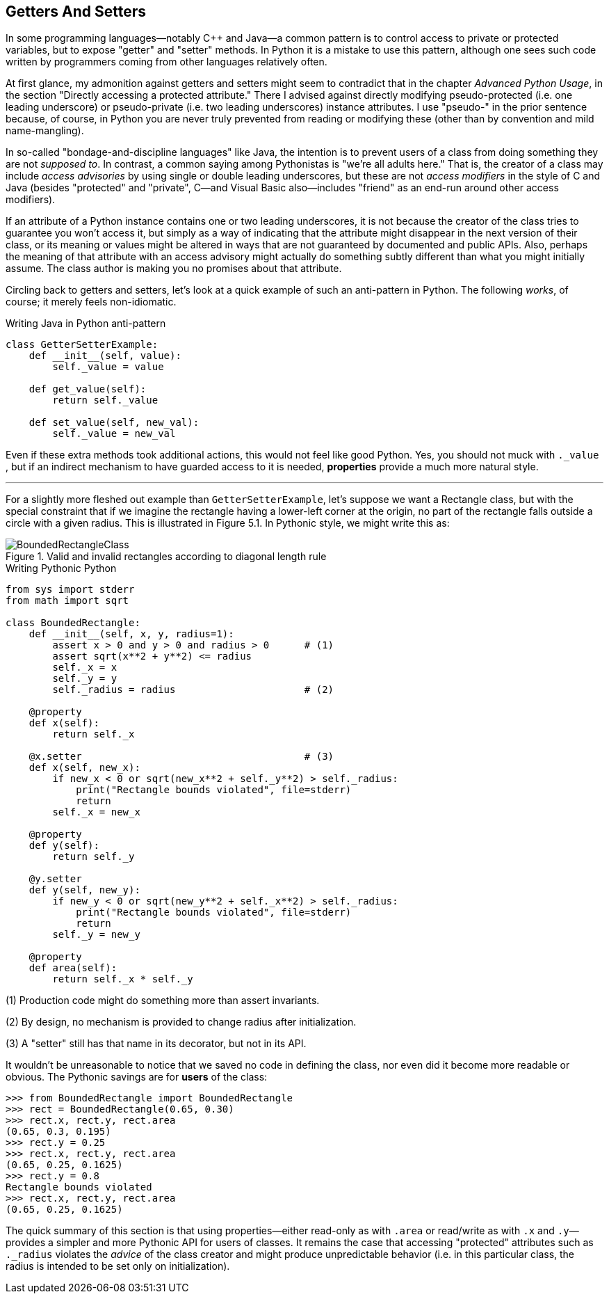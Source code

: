 == Getters And Setters 

In some programming languages—notably C++ and Java—a common pattern is to
control access to private or protected variables, but to expose "getter" and
"setter" methods.  In Python it is a mistake to use this pattern, although one
sees such code written by programmers coming from other languages relatively
often.

At first glance, my admonition against getters and setters might seem to
contradict that in the chapter _Advanced Python Usage_, in the section
"Directly accessing a protected attribute."  There I advised against directly
modifying pseudo-protected (i.e. one leading underscore) or pseudo-private
(i.e. two leading underscores) instance attributes.  I use "pseudo-" in the
prior sentence because, of course, in Python you are never truly prevented
from reading or modifying these (other than by convention and mild
name-mangling).  

In so-called "bondage-and-discipline languages" like Java, the intention is to
prevent users of a class from doing something they are not _supposed to_.  In
contrast, a common saying among Pythonistas is "we're all adults here."  That
is, the creator of a class may include _access advisories_ by using single or
double leading underscores, but these are not _access modifiers_ in the style
of C++ and Java (besides "protected" and "private", C++—and Visual Basic
also—includes "friend" as an end-run around other access modifiers).

If an attribute of a Python instance contains one or two leading underscores,
it is not because the creator of the class tries to guarantee you won't
access it, but simply as a way of indicating that the attribute might
disappear in the next version of their class, or its meaning or values might
be altered in ways that are not guaranteed by documented and public APIs.
Also, perhaps the meaning of that attribute with an access advisory might
actually do something subtly different than what you might initially assume.
The class author is making you no promises about that attribute.

Circling back to getters and setters, let's look at a quick example of such an
anti-pattern in Python.  The following _works_, of course; it merely feels
non-idiomatic.

.Writing Java in Python anti-pattern
[source,python]
----
class GetterSetterExample:
    def __init__(self, value):
        self._value = value

    def get_value(self):
        return self._value

    def set_value(self, new_val):
        self._value = new_val
----

Even if these extra methods took additional actions, this would not feel like
good Python.  Yes, you should not muck with `._value` , but if an indirect
mechanism to have guarded access to it is needed, *properties* provide a much
more natural style.

'''

For a slightly more fleshed out example than `GetterSetterExample`, let's
suppose we want a Rectangle class, but with the special constraint that if we
imagine the rectangle having a lower-left corner at the origin, no part of the
rectangle falls outside a circle with a given radius.  This is illustrated in
Figure 5.1. In Pythonic style, we might write this as:

.Valid and invalid rectangles according to diagonal length rule
image::images/BoundedRectangleClass.png[]

.Writing Pythonic Python
[source,python]
----
from sys import stderr
from math import sqrt

class BoundedRectangle:
    def __init__(self, x, y, radius=1):
        assert x > 0 and y > 0 and radius > 0      # (1)
        assert sqrt(x**2 + y**2) <= radius
        self._x = x
        self._y = y
        self._radius = radius                      # (2)

    @property
    def x(self):
        return self._x

    @x.setter                                      # (3)
    def x(self, new_x):
        if new_x < 0 or sqrt(new_x**2 + self._y**2) > self._radius:
            print("Rectangle bounds violated", file=stderr)
            return
        self._x = new_x

    @property
    def y(self):
        return self._y

    @y.setter
    def y(self, new_y):
        if new_y < 0 or sqrt(new_y**2 + self._x**2) > self._radius:
            print("Rectangle bounds violated", file=stderr)
            return
        self._y = new_y

    @property
    def area(self):
        return self._x * self._y
----

(1) Production code might do something more than assert invariants.

(2) By design, no mechanism is provided to change radius after initialization.

(3) A "setter" still has that name in its decorator, but not in its API.

It wouldn't be unreasonable to notice that we saved no code in defining the
class, nor even did it become more readable or obvious.  The Pythonic savings
are for *users* of the class:

[source,python]
----
>>> from BoundedRectangle import BoundedRectangle
>>> rect = BoundedRectangle(0.65, 0.30)
>>> rect.x, rect.y, rect.area
(0.65, 0.3, 0.195)
>>> rect.y = 0.25
>>> rect.x, rect.y, rect.area
(0.65, 0.25, 0.1625)
>>> rect.y = 0.8
Rectangle bounds violated
>>> rect.x, rect.y, rect.area
(0.65, 0.25, 0.1625)
----

The quick summary of this section is that using properties—either read-only as
with `.area` or read/write as with `.x` and +++<code>.y</code>+++—provides a
simpler and more Pythonic API for users of classes.  It remains the case that
accessing "protected" attributes such as +++<code>._radius</code>+++ violates
the _advice_ of the class creator and might produce unpredictable behavior
(i.e. in this particular class, the radius is intended to be set only on
initialization).

